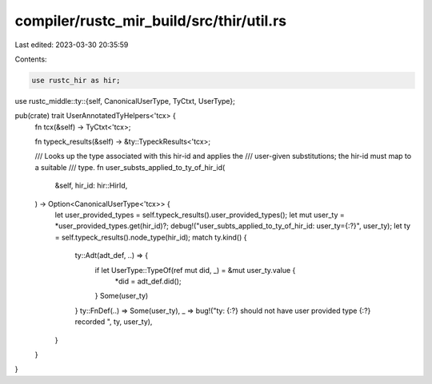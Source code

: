 compiler/rustc_mir_build/src/thir/util.rs
=========================================

Last edited: 2023-03-30 20:35:59

Contents:

.. code-block:: rs

    use rustc_hir as hir;
use rustc_middle::ty::{self, CanonicalUserType, TyCtxt, UserType};

pub(crate) trait UserAnnotatedTyHelpers<'tcx> {
    fn tcx(&self) -> TyCtxt<'tcx>;

    fn typeck_results(&self) -> &ty::TypeckResults<'tcx>;

    /// Looks up the type associated with this hir-id and applies the
    /// user-given substitutions; the hir-id must map to a suitable
    /// type.
    fn user_substs_applied_to_ty_of_hir_id(
        &self,
        hir_id: hir::HirId,
    ) -> Option<CanonicalUserType<'tcx>> {
        let user_provided_types = self.typeck_results().user_provided_types();
        let mut user_ty = *user_provided_types.get(hir_id)?;
        debug!("user_subts_applied_to_ty_of_hir_id: user_ty={:?}", user_ty);
        let ty = self.typeck_results().node_type(hir_id);
        match ty.kind() {
            ty::Adt(adt_def, ..) => {
                if let UserType::TypeOf(ref mut did, _) = &mut user_ty.value {
                    *did = adt_def.did();
                }
                Some(user_ty)
            }
            ty::FnDef(..) => Some(user_ty),
            _ => bug!("ty: {:?} should not have user provided type {:?} recorded ", ty, user_ty),
        }
    }
}


